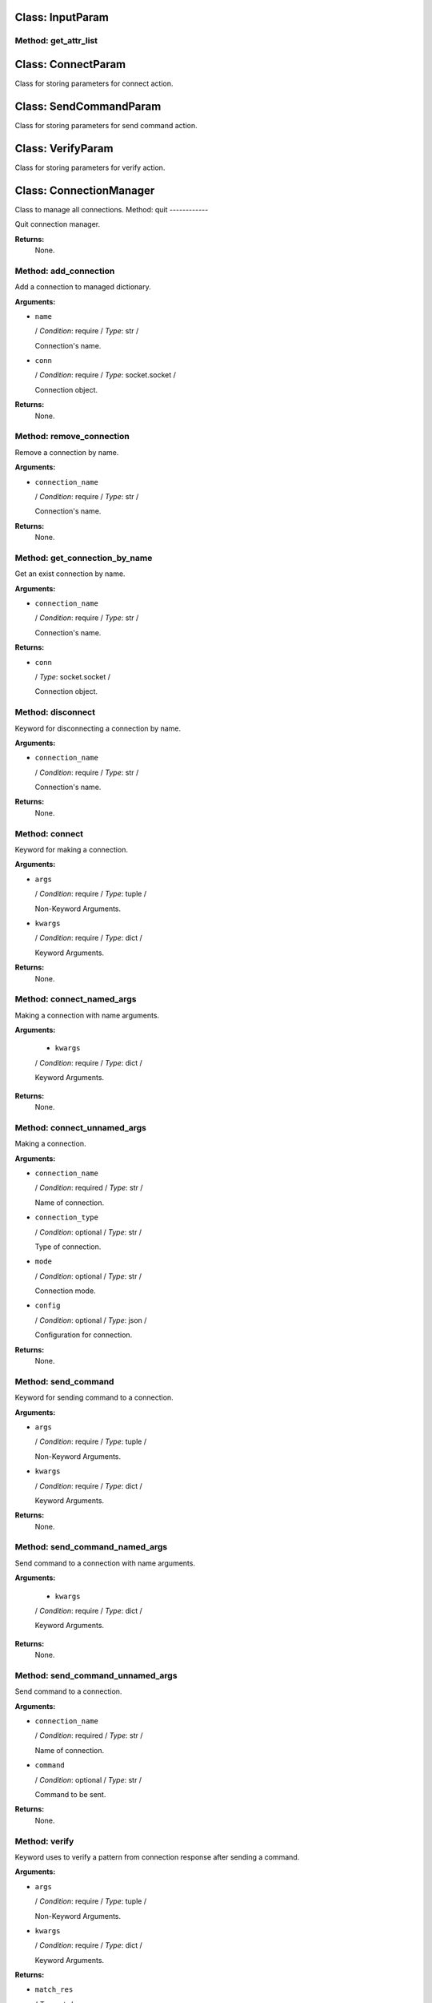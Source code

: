 Class: InputParam
=================

.. code::python

   QConnectBase.connection_manager

Method: get_attr_list
---------------------

Class: ConnectParam
===================

.. code::python

   QConnectBase.connection_manager

Class for storing parameters for connect action.
   
Class: SendCommandParam
=======================

.. code::python

   QConnectBase.connection_manager

Class for storing parameters for send command action.
   
Class: VerifyParam
==================

.. code::python

   QConnectBase.connection_manager

Class for storing parameters for verify action.
   
Class: ConnectionManager
========================

.. code::python

   QConnectBase.connection_manager

Class to manage all connections.
Method: quit
------------

Quit connection manager.

**Returns:**
         None.
      
Method: add_connection
----------------------

Add a connection to managed dictionary.

**Arguments:**

* ``name``

  / *Condition*: require / *Type*: str /

  Connection's name.

* ``conn``

  / *Condition*: require / *Type*: socket.socket /

  Connection object.

**Returns:**
         None.
      
Method: remove_connection
-------------------------

Remove a connection by name.

**Arguments:**

* ``connection_name``

  / *Condition*: require / *Type*: str /

  Connection's name.

**Returns:**
         None.
      
Method: get_connection_by_name
------------------------------

Get an exist connection by name.

**Arguments:**

* ``connection_name``

  / *Condition*: require / *Type*: str /

  Connection's name.

**Returns:**

* ``conn``

  / *Type*: socket.socket /

  Connection object.
      
Method: disconnect
------------------

Keyword for disconnecting a connection by name.

**Arguments:**

* ``connection_name``

  / *Condition*: require / *Type*: str /

  Connection's name.

**Returns:**
         None.
      
Method: connect
---------------

Keyword for making a connection.

**Arguments:**

* ``args``

  / *Condition*: require / *Type*: tuple /

  Non-Keyword Arguments.

* ``kwargs``

  / *Condition*: require / *Type*: dict /

  Keyword Arguments.

**Returns:**
         None.
      
Method: connect_named_args
--------------------------

Making a connection with name arguments.

**Arguments:**

  * ``kwargs``

  / *Condition*: require / *Type*: dict /

  Keyword Arguments.

**Returns:**
         None.
      
Method: connect_unnamed_args
----------------------------

Making a connection.

**Arguments:**

* ``connection_name``

  / *Condition*: required / *Type*: str /

  Name of connection.

* ``connection_type``

  / *Condition*: optional / *Type*: str /

  Type of connection.

* ``mode``

  / *Condition*: optional / *Type*: str /

  Connection mode.

* ``config``

  / *Condition*: optional / *Type*: json /

  Configuration for connection.

**Returns:**
         None.
      
Method: send_command
--------------------

Keyword for sending command to a connection.

**Arguments:**

* ``args``

  / *Condition*: require / *Type*: tuple /

  Non-Keyword Arguments.

* ``kwargs``

  / *Condition*: require / *Type*: dict /

  Keyword Arguments.

**Returns:**
         None.
      
Method: send_command_named_args
-------------------------------

Send command to a connection with name arguments.

**Arguments:**

  * ``kwargs``

  / *Condition*: require / *Type*: dict /

  Keyword Arguments.

**Returns:**
         None.
      
Method: send_command_unnamed_args
---------------------------------

Send command to a connection.

**Arguments:**

* ``connection_name``

  / *Condition*: required / *Type*: str /

  Name of connection.

* ``command``

  / *Condition*: optional / *Type*: str /

  Command to be sent.

**Returns:**
         None.
      
Method: verify
--------------

Keyword uses to verify a pattern from connection response after sending a command.

**Arguments:**

* ``args``

  / *Condition*: require / *Type*: tuple /

  Non-Keyword Arguments.

* ``kwargs``

  / *Condition*: require / *Type*: dict /

  Keyword Arguments.

**Returns:**

* ``match_res``

  / *Type*: str /

  Matched string.
      
Method: verify_named_args
-------------------------

Verify a pattern from connection response after sending a command with named arguments.

**Arguments:**

* ``kwargs``

  / *Condition*: require / *Type*: dict /

  Keyword Arguments.

**Returns:**

* ``match_res``

  / *Type*: str /

  Matched string.
      
Method: verify_unnamed_args
---------------------------

      Verify a pattern from connection response after sending a command.

**Arguments:**

* ``connection_name``

  / *Condition*: required / *Type*: str /

  Name of connection.

* ``search_obj``

  / *Condition*: optional / *Type*: str /

  Regular expression all received trace messages are compare to.
  Can be passed either as a string or a regular expression object. Refer to Python documentation for module 're'.

* ``fetch_block``

  / *Condition*: optional / *Type*: bool /

  Determine if 'fetch block' feature is used.

* ``eob_pattern``

  / *Condition*: optional / *Type*: str /

  The end of block pattern.

* ``filter_pattern``

  / *Condition*: optional / *Type*: str /

  Pattern to filter message line by line.

* ``timeout``

  / *Condition*: optional / *Type*: re.Pattern /

  Timeout parameter specified as a floating point number in the unit 'seconds'.

* ``fct_args``

  / *Condition*: optional / *Type*: Tuple /

  List of function arguments passed to be sent.

**Returns:**

* ``match_res``

  / *Type*: str /

  Matched string.
      
Class: TestOption
=================

.. code::python

   QConnectBase.connection_manager

